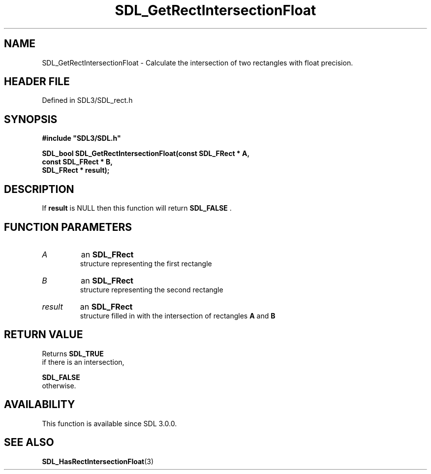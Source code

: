 .\" This manpage content is licensed under Creative Commons
.\"  Attribution 4.0 International (CC BY 4.0)
.\"   https://creativecommons.org/licenses/by/4.0/
.\" This manpage was generated from SDL's wiki page for SDL_GetRectIntersectionFloat:
.\"   https://wiki.libsdl.org/SDL_GetRectIntersectionFloat
.\" Generated with SDL/build-scripts/wikiheaders.pl
.\"  revision SDL-prerelease-3.1.1-227-gd42d66149
.\" Please report issues in this manpage's content at:
.\"   https://github.com/libsdl-org/sdlwiki/issues/new
.\" Please report issues in the generation of this manpage from the wiki at:
.\"   https://github.com/libsdl-org/SDL/issues/new?title=Misgenerated%20manpage%20for%20SDL_GetRectIntersectionFloat
.\" SDL can be found at https://libsdl.org/
.de URL
\$2 \(laURL: \$1 \(ra\$3
..
.if \n[.g] .mso www.tmac
.TH SDL_GetRectIntersectionFloat 3 "SDL 3.1.1" "SDL" "SDL3 FUNCTIONS"
.SH NAME
SDL_GetRectIntersectionFloat \- Calculate the intersection of two rectangles with float precision\[char46]
.SH HEADER FILE
Defined in SDL3/SDL_rect\[char46]h

.SH SYNOPSIS
.nf
.B #include \(dqSDL3/SDL.h\(dq
.PP
.BI "SDL_bool SDL_GetRectIntersectionFloat(const SDL_FRect * A,
.BI "                            const SDL_FRect * B,
.BI "                            SDL_FRect * result);
.fi
.SH DESCRIPTION
If
.BR result
is NULL then this function will return 
.BR SDL_FALSE
\[char46]

.SH FUNCTION PARAMETERS
.TP
.I A
an 
.BR SDL_FRect
 structure representing the first rectangle
.TP
.I B
an 
.BR SDL_FRect
 structure representing the second rectangle
.TP
.I result
an 
.BR SDL_FRect
 structure filled in with the intersection of rectangles
.BR A
and
.BR B

.SH RETURN VALUE
Returns 
.BR SDL_TRUE
 if there is an intersection,

.BR SDL_FALSE
 otherwise\[char46]

.SH AVAILABILITY
This function is available since SDL 3\[char46]0\[char46]0\[char46]

.SH SEE ALSO
.BR SDL_HasRectIntersectionFloat (3)
